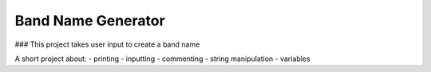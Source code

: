 Band Name Generator
===================

### This project takes user input to create a band name

A short project about:
- printing
- inputting
- commenting
- string manipulation
- variables